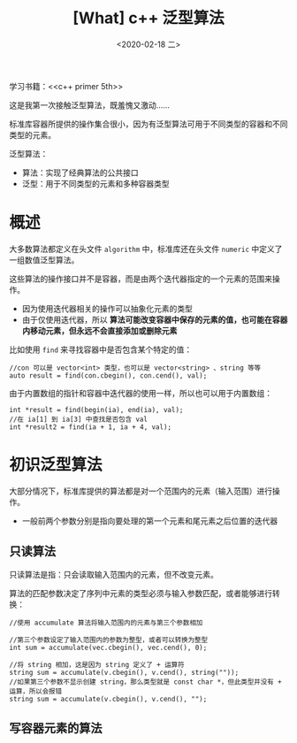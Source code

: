 #+TITLE: [What] c++ 泛型算法
#+DATE:<2020-02-18 二> 
#+TAGS: c++
#+LAYOUT: post 
#+CATEGORIES: language, c/c++, primer
#+NAME: <language_cpp_generic.org>
#+OPTIONS: ^:nil
#+OPTIONS: ^:{}

学习书籍：<<c++ primer 5th>>

这是我第一次接触泛型算法，既羞愧又激动……

标准库容器所提供的操作集合很小，因为有泛型算法可用于不同类型的容器和不同类型的元素。

泛型算法：
- 算法：实现了经典算法的公共接口
- 泛型：用于不同类型的元素和多种容器类型
#+BEGIN_HTML
<!--more-->
#+END_HTML 
* 概述
大多数算法都定义在头文件 =algorithm= 中，标准库还在头文件 =numeric= 中定义了一组数值泛型算法。

这些算法的操作接口并不是容器，而是由两个迭代器指定的一个元素的范围来操作。
- 因为使用迭代器相关的操作可以抽象化元素的类型
- 由于仅使用迭代器，所以 *算法可能改变容器中保存的元素的值，也可能在容器内移动元素，但永远不会直接添加或删除元素*

比如使用 =find= 来寻找容器中是否包含某个特定的值：
#+BEGIN_SRC c++
  //con 可以是 vector<int> 类型，也可以是 vector<string> 、string 等等
  auto result = find(con.cbegin(), con.cend(), val);
#+END_SRC
由于内置数组的指针和容器中迭代器的使用一样，所以也可以用于内置数组：
#+BEGIN_SRC c++
  int *result = find(begin(ia), end(ia), val);
  //在 ia[1] 到 ia[3] 中查找是否包含 val
  int *result2 = find(ia + 1, ia + 4, val);
#+END_SRC
* 初识泛型算法
大部分情况下，标准库提供的算法都是对一个范围内的元素（输入范围）进行操作。
- 一般前两个参数分别是指向要处理的第一个元素和尾元素之后位置的迭代器
** 只读算法
只读算法是指：只会读取输入范围内的元素，但不改变元素。

算法的匹配参数决定了序列中元素的类型必须与输入参数匹配，或者能够进行转换：
#+BEGIN_SRC c++
  //使用 accumulate 算法将输入范围内的元素与第三个参数相加

  //第三个参数设定了输入范围内的参数为整型，或者可以转换为整型
  int sum = accumulate(vec.cbegin(), vec.cend(), 0);

  //将 string 相加，这是因为 string 定义了 + 运算符
  string sum = accumulate(v.cbegin(), v.cend(), string(""));
  //如果第三个参数不显示创建 string，那么类型就是 const char *，但此类型并没有 + 运算，所以会报错
  string sum = accumulate(v.cbegin(), v.cend(), "");
#+END_SRC
** 写容器元素的算法
